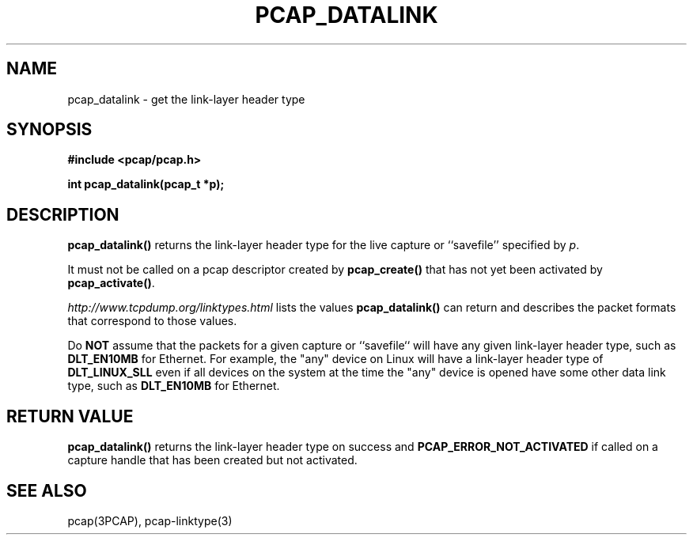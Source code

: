 .\" Copyright (c) 1994, 1996, 1997
.\"	The Regents of the University of California.  All rights reserved.
.\"
.\" Redistribution and use in source and binary forms, with or without
.\" modification, are permitted provided that: (1) source code distributions
.\" retain the above copyright notice and this paragraph in its entirety, (2)
.\" distributions including binary code include the above copyright notice and
.\" this paragraph in its entirety in the documentation or other materials
.\" provided with the distribution, and (3) all advertising materials mentioning
.\" features or use of this software display the following acknowledgement:
.\" ``This product includes software developed by the University of California,
.\" Lawrence Berkeley Laboratory and its contributors.'' Neither the name of
.\" the University nor the names of its contributors may be used to endorse
.\" or promote products derived from this software without specific prior
.\" written permission.
.\" THIS SOFTWARE IS PROVIDED ``AS IS'' AND WITHOUT ANY EXPRESS OR IMPLIED
.\" WARRANTIES, INCLUDING, WITHOUT LIMITATION, THE IMPLIED WARRANTIES OF
.\" MERCHANTABILITY AND FITNESS FOR A PARTICULAR PURPOSE.
.\"
.TH PCAP_DATALINK 3PCAP "7 April 2014"
.SH NAME
pcap_datalink \- get the link-layer header type
.SH SYNOPSIS
.nf
.ft B
#include <pcap/pcap.h>
.ft
.LP
.ft B
int pcap_datalink(pcap_t *p);
.ft
.fi
.SH DESCRIPTION
.B pcap_datalink()
returns the link-layer header type for the live capture or ``savefile''
specified by
.IR p .
.PP
It must not be called on a pcap descriptor created by
.B pcap_create()
that has not yet been activated by
.BR pcap_activate() .
.PP
.I http://www.tcpdump.org/linktypes.html
lists the values
.B pcap_datalink()
can return and describes the packet formats that
correspond to those values.
.PP
Do
.B NOT
assume that the packets for a given capture or ``savefile`` will have
any given link-layer header type, such as
.B DLT_EN10MB
for Ethernet.  For example, the "any" device on Linux will have a
link-layer header type of
.B DLT_LINUX_SLL
even if all devices on the system at the time the "any" device is opened
have some other data link type, such as
.B DLT_EN10MB
for Ethernet.
.SH RETURN VALUE
.B pcap_datalink()
returns the link-layer header type on success and
.B PCAP_ERROR_NOT_ACTIVATED
if called on a capture handle that has been created but not activated.
.SH SEE ALSO
pcap(3PCAP), pcap-linktype(3)
